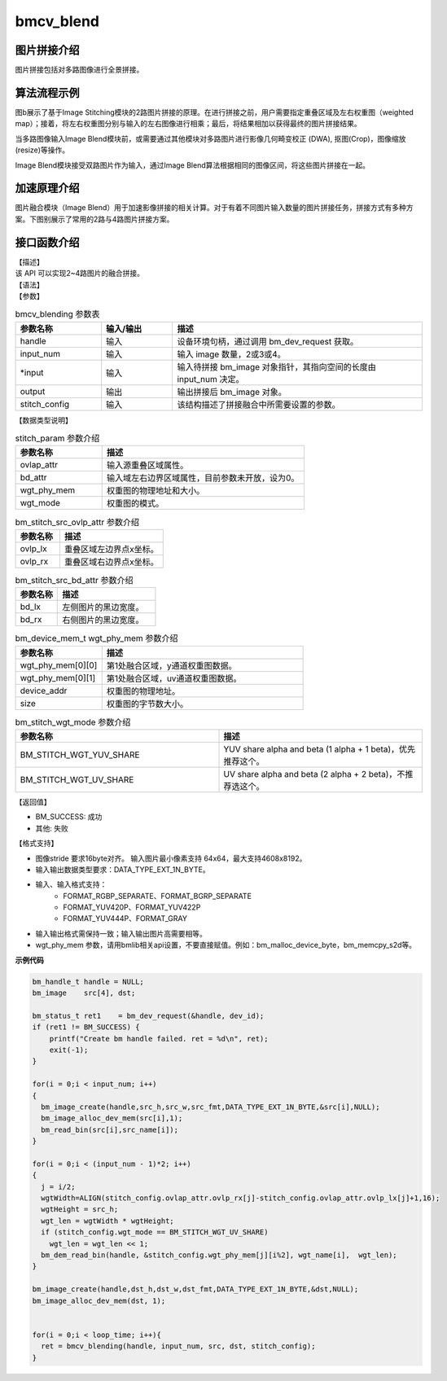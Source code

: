 ﻿bmcv_blend
---------------------

图片拼接介绍
^^^^^^^^^^^^^^^^^^^^^^^^

图片拼接包括对多路图像进行全景拼接。


.. image:: ../_static/stitching-example.png
   :align: center
   :alt: 双路拼接示例

.. centered::
	图a：双路拼接示例


算法流程示例
^^^^^^^^^^^^^^^^^^^^^^^^


.. image:: ../_static/Stitch-Algirhtm.png
   :align: center
   :alt: Image Stitching算法流程示例

.. centered::
	图b：Image Stitching算法流程示例

图b展示了基于Image Stitching模块的2路图片拼接的原理。在进行拼接之前，用户需要指定重叠区域及左右权重图（weighted map）；接着，将左右权重图分别与输入的左右图像进行相乘；最后，将结果相加以获得最终的图片拼接结果。

当多路图像输入Image Blend模块前，或需要通过其他模块对多路图片进行影像几何畸变校正 (DWA), 抠图(Crop)，图像缩放(resize)等操作。

Image Blend模块接受双路图片作为输入，通过Image Blend算法根据相同的图像区间，将这些图片拼接在一起。

加速原理介绍
^^^^^^^^^^^^^^^^^^^^^^^^
图片融合模块（Image Blend）用于加速影像拼接的相关计算。对于有着不同图片输入数量的图片拼接任务，拼接方式有多种方案。下图别展示了常用的2路与4路图片拼接方案。

.. image:: ../_static/2way-example.png
   :align: center
   :alt: Image Blend模块双路图片拼接示例

.. centered::
	图c：Image Blend模块双路图片拼接方案示例


.. image:: ../_static/4way-example.png
   :align: center
   :alt: Image Blend模块四路图片拼接示例

.. centered::
	图d：Image Blend模块四路图片拼接方案示例


接口函数介绍
^^^^^^^^^^^^^^^^^^^^^^^^

| 【描述】

| 该 API 可以实现2~4路图片的融合拼接。

| 【语法】

.. code-block:: c
    :linenos:
    :lineno-start: 1
    :force:

    bm_status_t bmcv_blending(
                bm_handle_t handle,
                int input_num,
                bm_image* input,
                bm_image output,
                struct stitch_param stitch_config);


| 【参数】

.. list-table:: bmcv_blending 参数表
    :widths: 12 10 35

    * - **参数名称**
      - **输入/输出**
      - **描述**
    * - handle
      - 输入
      - 设备环境句柄，通过调用 bm_dev_request 获取。
    * - input_num
      - 输入
      - 输入 image 数量，2或3或4。
    * - \*input
      - 输入
      - 输入待拼接 bm_image 对象指针，其指向空间的长度由 input_num 决定。
    * - output
      - 输出
      - 输出拼接后 bm_image 对象。
    * - stitch_config
      - 输入
      - 该结构描述了拼接融合中所需要设置的参数。


| 【数据类型说明】

.. code-block:: c
    :linenos:
    :lineno-start: 1
    :force:

    struct stitch_param {
        struct bm_stitch_src_ovlp_attr ovlap_attr;
        struct bm_stitch_src_bd_attr bd_attr;
        bm_device_mem_t wgt_phy_mem[3][2];
        enum bm_stitch_wgt_mode wgt_mode;
    };

.. list-table:: stitch_param 参数介绍
    :widths: 15 35

    * - **参数名称**
      - **描述**
    * - ovlap_attr
      - 输入源重叠区域属性。
    * - bd_attr
      - 输入域左右边界区域属性，目前参数未开放，设为0。
    * - wgt_phy_mem
      - 权重图的物理地址和大小。
    * - wgt_mode
      - 权重图的模式。


.. code-block:: c
    :linenos:
    :lineno-start: 1
    :force:

    struct bm_stitch_src_ovlp_attr {
        short ovlp_lx[3];
        short ovlp_rx[3];
    };

.. list-table:: bm_stitch_src_ovlp_attr 参数介绍
    :widths: 15 35

    * - **参数名称**
      - **描述**
    * - ovlp_lx
      - 重叠区域左边界点x坐标。
    * - ovlp_rx
      - 重叠区域右边界点x坐标。


.. code-block:: c
    :linenos:
    :lineno-start: 1
    :force:

    struct bm_stitch_src_bd_attr {
        short bd_lx[4];
        short bd_rx[4];
    };

.. list-table:: bm_stitch_src_bd_attr 参数介绍
    :widths: 15 35

    * - **参数名称**
      - **描述**
    * - bd_lx
      - 左侧图片的黑边宽度。
    * - bd_rx
      - 右侧图片的黑边宽度。

.. code-block:: c
    :linenos:
    :lineno-start: 1
    :force:

    typedef struct bm_mem_desc {
      union {
        struct {
    #ifdef __linux__
          unsigned long device_addr;
    #else
          unsigned long long device_addr;
    #endif
          unsigned int reserved;
          int dmabuf_fd;
        } device;

        struct {
          void *system_addr;
          unsigned int reserved0;
          int reserved1;
        } system;
      } u;

      bm_mem_flags_t flags;
      unsigned int size;
    } bm_mem_desc_t;

.. list-table:: bm_device_mem_t wgt_phy_mem 参数介绍
    :widths: 15 35

    * - **参数名称**
      - **描述**
    * - wgt_phy_mem[0][0]
      - 第1处融合区域，y通道权重图数据。
    * - wgt_phy_mem[0][1]
      - 第1处融合区域，uv通道权重图数据。
    * - device_addr
      - 权重图的物理地址。
    * - size
      - 权重图的字节数大小。




.. code-block:: c
    :linenos:
    :lineno-start: 1
    :force:

    enum bm_stitch_wgt_mode {
        BM_STITCH_WGT_YUV_SHARE = 0,
        BM_STITCH_WGT_UV_SHARE,
        BM_STITCH_WGT_SEP,
    };

.. list-table:: bm_stitch_wgt_mode 参数介绍
    :widths: 25 25

    * - **参数名称**
      - **描述**
    * - BM_STITCH_WGT_YUV_SHARE
      - YUV share alpha and beta (1 alpha + 1 beta)，优先推荐这个。
    * - BM_STITCH_WGT_UV_SHARE
      - UV share alpha and beta  (2 alpha + 2 beta)，不推荐选这个。


| 【返回值】

* BM_SUCCESS: 成功

* 其他: 失败

【格式支持】

* 图像stride 要求16byte对齐。  输入图片最小像素支持 64x64，最大支持4608x8192。
* 输入输出数据类型要求：DATA_TYPE_EXT_1N_BYTE。
* 输入、输入格式支持：
    * FORMAT_RGBP_SEPARATE、FORMAT_BGRP_SEPARATE
    * FORMAT_YUV420P、FORMAT_YUV422P
    * FORMAT_YUV444P、FORMAT_GRAY
* 输入输出格式需保持一致；输入输出图片高需要相等。
* wgt_phy_mem 参数，请用bmlib相关api设置，不要直接赋值。例如：bm_malloc_device_byte，bm_memcpy_s2d等。


**示例代码**

.. code-block:: c

  bm_handle_t handle = NULL;
  bm_image    src[4], dst;

  bm_status_t ret1    = bm_dev_request(&handle, dev_id);
  if (ret1 != BM_SUCCESS) {
      printf("Create bm handle failed. ret = %d\n", ret);
      exit(-1);
  }

  for(i = 0;i < input_num; i++)
  {
    bm_image_create(handle,src_h,src_w,src_fmt,DATA_TYPE_EXT_1N_BYTE,&src[i],NULL);
    bm_image_alloc_dev_mem(src[i],1);
    bm_read_bin(src[i],src_name[i]);
  }

  for(i = 0;i < (input_num - 1)*2; i++)
  {
    j = i/2;
    wgtWidth=ALIGN(stitch_config.ovlap_attr.ovlp_rx[j]-stitch_config.ovlap_attr.ovlp_lx[j]+1,16);
    wgtHeight = src_h;
    wgt_len = wgtWidth * wgtHeight;
    if (stitch_config.wgt_mode == BM_STITCH_WGT_UV_SHARE)
      wgt_len = wgt_len << 1;
    bm_dem_read_bin(handle, &stitch_config.wgt_phy_mem[j][i%2], wgt_name[i],  wgt_len);
  }

  bm_image_create(handle,dst_h,dst_w,dst_fmt,DATA_TYPE_EXT_1N_BYTE,&dst,NULL);
  bm_image_alloc_dev_mem(dst, 1);


  for(i = 0;i < loop_time; i++){
    ret = bmcv_blending(handle, input_num, src, dst, stitch_config);
  }
